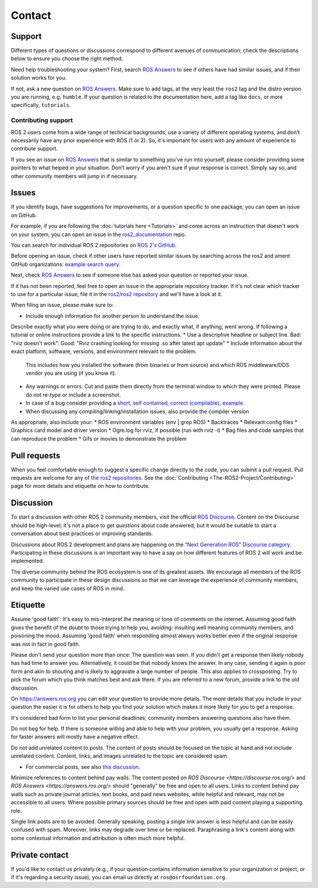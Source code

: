 .. _Help:

Contact
=======

.. _Using ROS Answers:

Support
-------

Different types of questions or discussions correspond to different avenues of communication;
check the descriptions below to ensure you choose the right method.

Need help troubleshooting your system?
First, search `ROS Answers <https://answers.ros.org>`__ to see if others have had similar issues, and if their solution works for you.

If not, ask a new question on `ROS Answers <https://answers.ros.org>`__.
Make sure to add tags, at the very least the ``ros2`` tag and the distro version you are running, e.g. ``humble``.
If your question is related to the documentation here, add a tag like ``docs``, or more specifically, ``tutorials``.

Contributing support
^^^^^^^^^^^^^^^^^^^^

ROS 2 users come from a wide range of technical backgrounds, use a variety of different operating systems, and don’t necessarily have any prior experience with ROS (1 or 2).
So, it's important for users with any amount of experience to contribute support.

If you see an issue on `ROS Answers <https://answers.ros.org/questions/tags:ros2/>`__ that is similar to something you’ve run into yourself, please consider providing some pointers to what helped in your situation.
Don’t worry if you aren't sure if your response is correct.
Simply say so, and other community members will jump in if necessary.

Issues
------

If you identify bugs, have suggestions for improvements, or a question specific to one package, you can open an issue on GitHub.

For example, if you are following the :doc:`tutorials here <Tutorials>` and come across an instruction that doesn't work on your system,
you can open an issue in the `ros2_documentation <https://github.com/ros2/ros2_documentation>`__ repo.

You can search for individual ROS 2 repositories on `ROS 2's GitHub <https://github.com/ros2>`__.

Before opening an issue, check if other users have reported similar issues by searching across the ros2 and ament GitHub organizations: `example search query <https://github.com/search?q=user%3Aros2+user%3Aament+turtlesim&type=Issues>`__.

Next, check `ROS Answers <https://answers.ros.org/>`__ to see if someone else has asked your question or reported your issue. 

If it has not been reported, feel free to open an issue in the appropriate repository tracker.
If it's not clear which tracker to use for a particular issue, file it in the `ros2/ros2 repository <https://github.com/ros2/ros2/issues>`__ and we'll have a look at it.

When filing an issue, please make sure to:

* Include enough information for another person to understand the issue. 
Describe exactly what you were doing or are trying to do, and exactly what, if anything, went wrong. 
If following a tutorial or online instructions provide a link to the specific instructions. 
* Use a descriptive headline or subject line. Bad: "rviz doesn't work". Good: "Rviz crashing looking for missing .so after latest apt update"
* Include information about the exact platform, software, versions, and environment relevant to the problem.
  This includes how you installed the software (from binaries or from source) and which ROS middleware/DDS vendor you are using (if you know it). 
* Any warnings or errors. Cut and paste them directly from the terminal window to which they were printed. Please do not re-type or include a screenshot.  
* In case of a bug consider providing a `short, self contained, correct (compilable), example <http://sscce.org/>`__.
* When discussing any compiling/linking/installation issues, also provide the compiler version

As appropriate, also include your:
* ROS environment variables (env | grep ROS)
* Backtraces
* Relevant config files
* Graphics card model and driver version
* Ogre.log for rviz, if possible (run with rviz -l)
* Bag files and code samples that can reproduce the problem
* Gifs or movies to demonstrate the problem


Pull requests
-------------

When you feel comfortable enough to suggest a specific change directly to the code, you can submit a pull request.
Pull requests are welcome for any of `the ros2 repositories <https://github.com/ros2>`__.
See the :doc:`Contributing <The-ROS2-Project/Contributing>` page for more details and etiquette on how to contribute.

.. _Using ROS Discourse:

Discussion
----------

To start a discussion with other ROS 2 community members, visit the official `ROS Discourse <https://discourse.ros.org/>`__.
Content on the Discourse should be high-level;
it's not a place to get *questions* about code answered, but it would be suitable to start a conversation about best practices or improving standards.

Discussions about ROS 2 development and plans are happening on the `“Next Generation ROS” Discourse category <https://discourse.ros.org/c/ng-ros>`__.
Participating in these discussions is an important way to have a say on how different features of ROS 2 will work and be implemented.

The diverse community behind the ROS ecosystem is one of its greatest assets.
We encourage all members of the ROS community to participate in these design discussions so that we can leverage the experience of community members, and keep the varied use cases of ROS in mind.

Etiquette
----------

Assume 'good faith': It's easy to mis-interpret the meaning or tone of comments on the internet. 
Assuming good faith gives the benefit of the doubt to those trying to help you, avoiding: insulting well meaning community members, and poisoning the mood. 
Assuming 'good faith' when responding almost always works better even if the original response was not in fact in good faith.

Please don't send your question more than once: The question was seen. 
If you didn't get a response then likely nobody has had time to answer you. 
Alternatively, it could be that nobody knows the answer. In any case, sending it again is poor form and akin to shouting and is likely to aggravate a large number of people. 
This also applies to crossposting. 
Try to pick the forum which you think matches best and ask there. 
If you are referred to a new forum, provide a link to the old discussion.

On https://answers.ros.org you can edit your question to provide more details. The more details that you include in your question the easier it is for others to help you find your solution which makes it more likely for you to get a response.

It's considered bad form to list your personal deadlines; community members answering questions also have them.

Do not beg for help. If there is someone willing and able to help with your problem, you usually get a response. Asking for faster answers will mostly have a negative effect.

Do not add unrelated content to posts. The content of posts should be focused on the topic at hand and not include unrelated content. Content, links, and images unrelated to the topic are considered spam.

* For commercial posts, see also `this discussion <https://discourse.ros.org/t/sponsorship-notation-in-posts-on-ros-org/2078>`_.

Minimize references to content behind pay walls. The content posted on `ROS Discourse <https://discourse.ros.org/>` and `ROS Answers <https://answers.ros.org/>` should "generally" be free and open to all users. Links to content behind pay walls such as private journal articles, text books, and paid news websites, while helpful and relevant, may not be accessible to all users. Where possible primary sources should be free and open with paid content playing a supporting role.

Single link posts are to be avoided. Generally speaking, posting a single link answer is less helpful and can be easily confused with spam. Moreover, links may degrade over time or be replaced. Paraphrasing a link's content along with some contextual information and attribution is often much more helpful.

Private contact
---------------

If you'd like to contact us privately (e.g., if your question contains information sensitive to your organization or project, or if it's regarding a security issue), you can email us directly at ``ros@osrfoundation.org``.
